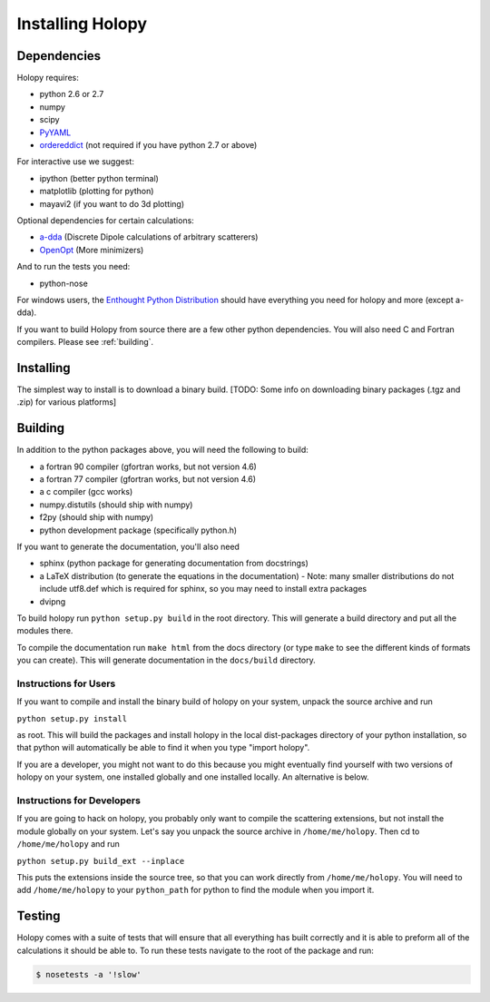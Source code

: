 Installing Holopy
=========================

Dependencies
------------

Holopy requires:

* python 2.6 or 2.7
* numpy
* scipy
* `PyYAML <http://pypi.python.org/pypi/PyYAML/>`_
* `ordereddict <http://pypi.python.org/pypi/ordereddict>`_ (not required if you have python 2.7 or above)

For interactive use we suggest:

* ipython (better python terminal)
* matplotlib (plotting for python)
* mayavi2 (if you want to do 3d plotting)

Optional dependencies for certain calculations:

* `a-dda <http://code.google.com/p/a-dda/>`_ (Discrete Dipole calculations of arbitrary scatterers)
* `OpenOpt <http://openopt.org>`_ (More minimizers)

And to run the tests you need:

* python-nose

For windows users, the `Enthought Python Distribution <http://www.enthought.com/products/epd.php>`_
should have everything you need for holopy and more (except a-dda). 

If you want to build Holopy from source there are a few other python
dependencies.  You will also need C and Fortran compilers.  Please see
:ref:`building`.

Installing
----------

The simplest way to install is to download a binary build.  [TODO:
Some info on downloading binary packages (.tgz and .zip) for various
platforms] 

.. _building:

Building
--------

In addition to the python packages above, you will need the following
to build:

* a fortran 90 compiler (gfortran works, but not version 4.6)
* a fortran 77 compiler (gfortran works, but not version 4.6)
* a c compiler (gcc works)
* numpy.distutils (should ship with numpy)
* f2py (should ship with numpy)
* python development package (specifically python.h)

If you want to generate the documentation, you'll also need

* sphinx (python package for generating documentation from docstrings)
* a LaTeX distribution (to generate the equations in the documentation) - Note: many smaller distributions do not include utf8.def which is required for sphinx, so you may need to install extra packages
* dvipng

To build holopy run ``python setup.py build`` in the root directory.
This will generate a build directory and put all the modules there.

To compile the documentation run ``make html`` from the docs directory
(or type ``make`` to see the different kinds of formats you can
create).  This will generate documentation in the ``docs/build``
directory.




Instructions for Users
^^^^^^^^^^^^^^^^^^^^^^

If you want to compile and install the binary build of holopy on your
system, unpack the source archive and run

``python setup.py install``

as root.  This will build the packages and install holopy in the local
dist-packages directory of your python installation, so that python
will automatically be able to find it when you type "import holopy".

If you are a developer, you might not want to do this because you
might eventually find yourself with two versions of holopy on your
system, one installed globally and one installed locally.  An
alternative is below.


Instructions for Developers
^^^^^^^^^^^^^^^^^^^^^^^^^^^

If you are going to hack on holopy, you probably only want to compile
the scattering extensions, but not install the module globally on your
system.  Let's say you unpack the source archive in
``/home/me/holopy``.  Then cd to ``/home/me/holopy`` and run

``python setup.py build_ext --inplace``

This puts the extensions inside the source tree, so that you can work
directly from ``/home/me/holopy``.  You will need to add
``/home/me/holopy`` to your ``python_path`` for python to find the
module when you import it.

Testing
-------
Holopy comes with a suite of tests that will ensure that all everything has built correctly and it is able to preform all of the calculations it should be able to.
To run these tests navigate to the root of the package and run:

.. sourcecode:: bash

    $ nosetests -a '!slow' 


